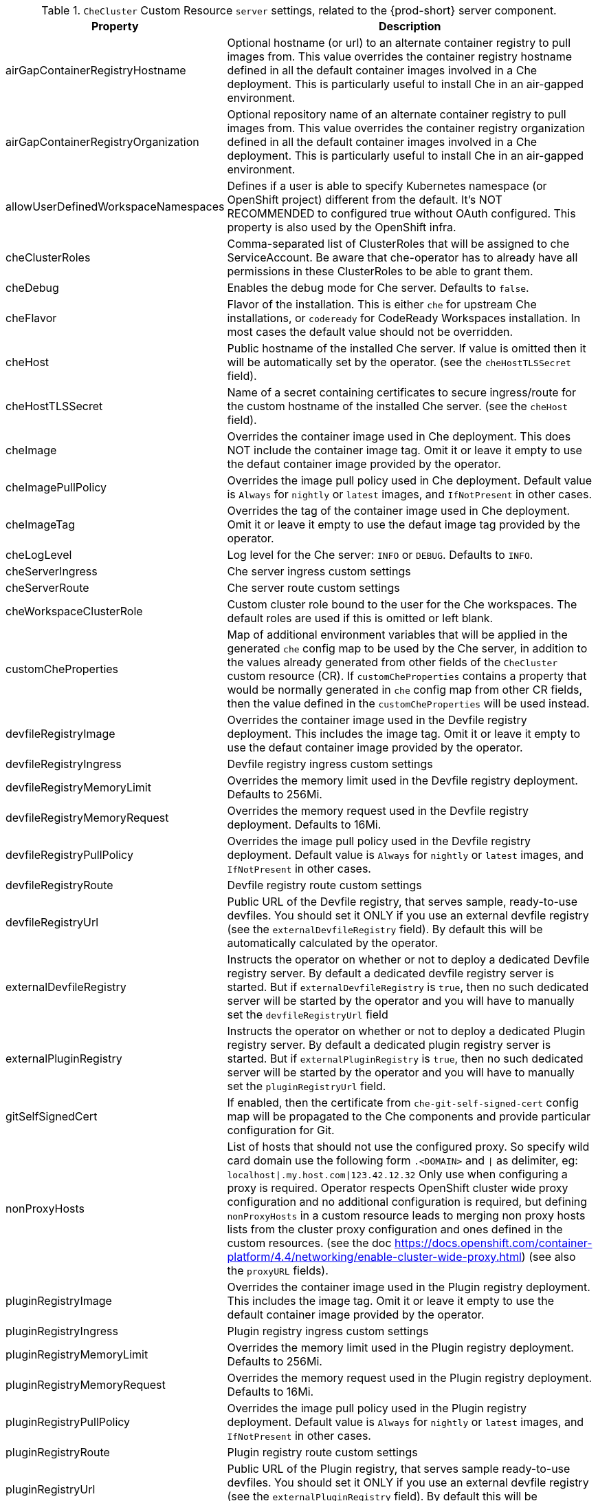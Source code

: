 [id="checluster-custom-resource-server-settings_{context}"]
.`CheCluster` Custom Resource `server` settings, related to the {prod-short} server component.

[cols="2,5", options=header]
:=== 
 Property: Description 
airGapContainerRegistryHostname: Optional hostname (or url) to an alternate container registry to pull images from. This value overrides the container registry hostname defined in all the default container images involved in a Che deployment. This is particularly useful to install Che in an air-gapped environment.
airGapContainerRegistryOrganization: Optional repository name of an alternate container registry to pull images from. This value overrides the container registry organization defined in all the default container images involved in a Che deployment. This is particularly useful to install Che in an air-gapped environment.
allowUserDefinedWorkspaceNamespaces: Defines if a user is able to specify Kubernetes namespace (or OpenShift project) different from the default. It's NOT RECOMMENDED to configured true without OAuth configured. This property is also used by the OpenShift infra.
cheClusterRoles: Comma-separated list of ClusterRoles that will be assigned to che ServiceAccount. Be aware that che-operator has to already have all permissions in these ClusterRoles to be able to grant them.
cheDebug: Enables the debug mode for Che server. Defaults to `false`.
cheFlavor: Flavor of the installation. This is either `che` for upstream Che installations, or `codeready` for CodeReady Workspaces installation. In most cases the default value should not be overridden.
cheHost: Public hostname of the installed Che server. If value is omitted then it will be automatically set by the operator. (see the `cheHostTLSSecret` field).
cheHostTLSSecret: Name of a secret containing certificates to secure ingress/route for the custom hostname of the installed Che server. (see the `cheHost` field).
cheImage: Overrides the container image used in Che deployment. This does NOT include the container image tag. Omit it or leave it empty to use the defaut container image provided by the operator.
cheImagePullPolicy: Overrides the image pull policy used in Che deployment. Default value is `Always` for `nightly` or `latest` images, and `IfNotPresent` in other cases.
cheImageTag: Overrides the tag of the container image used in Che deployment. Omit it or leave it empty to use the defaut image tag provided by the operator.
cheLogLevel: Log level for the Che server\: `INFO` or `DEBUG`. Defaults to `INFO`.
cheServerIngress: Che server ingress custom settings
cheServerRoute: Che server route custom settings
cheWorkspaceClusterRole: Custom cluster role bound to the user for the Che workspaces. The default roles are used if this is omitted or left blank.
customCheProperties: Map of additional environment variables that will be applied in the generated `che` config map to be used by the Che server, in addition to the values already generated from other fields of the `CheCluster` custom resource (CR). If `customCheProperties` contains a property that would be normally generated in `che` config map from other CR fields, then the value defined in the `customCheProperties` will be used instead.
devfileRegistryImage: Overrides the container image used in the Devfile registry deployment. This includes the image tag. Omit it or leave it empty to use the defaut container image provided by the operator.
devfileRegistryIngress: Devfile registry ingress custom settings
devfileRegistryMemoryLimit: Overrides the memory limit used in the Devfile registry deployment. Defaults to 256Mi.
devfileRegistryMemoryRequest: Overrides the memory request used in the Devfile registry deployment. Defaults to 16Mi.
devfileRegistryPullPolicy: Overrides the image pull policy used in the Devfile registry deployment. Default value is `Always` for `nightly` or `latest` images, and `IfNotPresent` in other cases.
devfileRegistryRoute: Devfile registry route custom settings
devfileRegistryUrl: Public URL of the Devfile registry, that serves sample, ready-to-use devfiles. You should set it ONLY if you use an external devfile registry (see the `externalDevfileRegistry` field). By default this will be automatically calculated by the operator.
externalDevfileRegistry: Instructs the operator on whether or not to deploy a dedicated Devfile registry server. By default a dedicated devfile registry server is started. But if `externalDevfileRegistry` is `true`, then no such dedicated server will be started by the operator and you will have to manually set the `devfileRegistryUrl` field
externalPluginRegistry: Instructs the operator on whether or not to deploy a dedicated Plugin registry server. By default a dedicated plugin registry server is started. But if `externalPluginRegistry` is `true`, then no such dedicated server will be started by the operator and you will have to manually set the `pluginRegistryUrl` field.
gitSelfSignedCert: If enabled, then the certificate from `che-git-self-signed-cert` config map will be propagated to the Che components and provide particular configuration for Git.
nonProxyHosts: List of hosts that should not use the configured proxy. So specify wild card domain use the following form `.<DOMAIN>` and `|` as delimiter, eg\: `localhost|.my.host.com|123.42.12.32` Only use when configuring a proxy is required. Operator respects OpenShift cluster wide proxy configuration and no additional configuration is required, but defining `nonProxyHosts` in a custom resource leads to merging non proxy hosts lists from the cluster proxy configuration and ones defined in the custom resources. (see the doc https\://docs.openshift.com/container-platform/4.4/networking/enable-cluster-wide-proxy.html) (see also the `proxyURL` fields).
pluginRegistryImage: Overrides the container image used in the Plugin registry deployment. This includes the image tag. Omit it or leave it empty to use the default container image provided by the operator.
pluginRegistryIngress: Plugin registry ingress custom settings
pluginRegistryMemoryLimit: Overrides the memory limit used in the Plugin registry deployment. Defaults to 256Mi.
pluginRegistryMemoryRequest: Overrides the memory request used in the Plugin registry deployment. Defaults to 16Mi.
pluginRegistryPullPolicy: Overrides the image pull policy used in the Plugin registry deployment. Default value is `Always` for `nightly` or `latest` images, and `IfNotPresent` in other cases.
pluginRegistryRoute: Plugin registry route custom settings
pluginRegistryUrl: Public URL of the Plugin registry, that serves sample ready-to-use devfiles. You should set it ONLY if you use an external devfile registry (see the `externalPluginRegistry` field). By default this will be automatically calculated by the operator.
proxyPassword: Password of the proxy server Only use when proxy configuration is required (see also the `proxyURL`, `proxyUser` and `proxySecret` fields).
proxyPort: Port of the proxy server. Only use when configuring a proxy is required. (see also the `proxyURL` and `nonProxyHosts` fields).
proxySecret: The secret that contains `user` and `password` for a proxy server. If the secret is defined then `proxyUser` and `proxyPassword` are ignored
proxyURL: URL (protocol+hostname) of the proxy server. This drives the appropriate changes in the `JAVA_OPTS` and `https(s)_proxy` variables in the Che server and workspaces containers. Only use when configuring a proxy is required. Operator respects OpenShift cluster wide proxy configuration and no additional configuration is required, but defining `proxyUrl` in a custom resource leads to overrides the cluster proxy configuration with fields `proxyUrl`, `proxyPort`, `proxyUser` and `proxyPassword` from the custom resource. (see the doc https\://docs.openshift.com/container-platform/4.4/networking/enable-cluster-wide-proxy.html) (see also the `proxyPort` and `nonProxyHosts` fields).
proxyUser: User name of the proxy server. Only use when configuring a proxy is required (see also the `proxyURL`, `proxyPassword` and `proxySecret` fields).
selfSignedCert: Deprecated. The value of this flag is ignored. Che operator will automatically detect if router certificate is self-signed. If so it will be propagated to Che server and some other components.
serverExposureStrategy: Sets the server and workspaces exposure type. Possible values are \multi-host\, \single-host\, \default-host\. Defaults to \multi-host\ which creates a separate ingress (or route on OpenShift) for every required endpoint. \single-host\ makes Che exposed on a single hostname with workspaces exposed on subpaths. Please read the docs to learn about the limitations of this approach. Also consult the `singleHostExposureType` property to further configure how the operator and Che server make that happen on Kubernetes. \default-host\ exposes che server on the host of the cluster. Please read the docs to learn about the limitations of this approach.
serverMemoryLimit: Overrides the memory limit used in the Che server deployment. Defaults to 1Gi.
serverMemoryRequest: Overrides the memory request used in the Che server deployment. Defaults to 512Mi.
serverTrustStoreConfigMapName: Name of the config-map with public certificates to add to Java trust store of the Che server. This is usually required when adding the OpenShift OAuth provider which has https endpoint signed with self-signed cert. So, Che server must be aware of its CA cert to be able to request it. This is disabled by default.
singleHostGatewayConfigMapLabels: The labels that need to be present (and are put) on the configmaps representing the gateway configuration.
singleHostGatewayConfigSidecarImage: The image used for the gateway sidecar that provides configuration to the gateway. Omit it or leave it empty to use the defaut container image provided by the operator.
singleHostGatewayImage: The image used for the gateway in the single host mode. Omit it or leave it empty to use the defaut container image provided by the operator.
tlsSupport: Deprecated. Instructs the operator to deploy Che in TLS mode. This is enabled by default. Disabling TLS may cause malfunction of some Che components.
useInternalClusterSVCNames: Use internal cluster svc names to communicate between components to speed up the traffic and avoid proxy issues. The default value is `true`.
workspaceNamespaceDefault: Defines Kubernetes default namespace in which user's workspaces are created if user does not override it. It's possible to use <username>, <userid> and <workspaceid> placeholders (e.g.\: che-workspace-<username>). In that case, new namespace will be created for each user (or workspace). Is used by OpenShift infra as well to specify Project
:=== 

[id="checluster-custom-resource-database-settings_{context}"]
.`CheCluster` Custom Resource `database` configuration settings related to the database used by {prod-short}.

[cols="2,5", options=header]
:=== 
 Property: Description 
chePostgresDb: Postgres database name that the Che server uses to connect to the DB. Defaults to `dbche`.
chePostgresHostName: Postgres Database hostname that the Che server uses to connect to. Defaults to postgres. This value should be overridden ONLY when using an external database (see field `externalDb`). In the default case it will be automatically set by the operator.
chePostgresPassword: Postgres password that the Che server should use to connect to the DB. If omitted or left blank, it will be set to an auto-generated value.
chePostgresPort: Postgres Database port that the Che server uses to connect to. Defaults to 5432. This value should be overridden ONLY when using an external database (see field `externalDb`). In the default case it will be automatically set by the operator.
chePostgresSecret: The secret that contains Postgres `user` and `password` that the Che server should use to connect to the DB. If the secret is defined then `chePostgresUser` and `chePostgresPassword` are ignored. If the value is omitted or left blank then there are two scenarios\: 1. `chePostgresUser` and `chePostgresPassword` are defined, then they will be used to connect to the DB. 2. `chePostgresUser` or `chePostgresPassword` are not defined, then a new secret with the name `che-postgres-secret` will be created with default value of `pgche` for `user` and with an auto-generated value for `password`.
chePostgresUser: Postgres user that the Che server should use to connect to the DB. Defaults to `pgche`.
externalDb: Instructs the operator on whether or not to deploy a dedicated database. By default a dedicated Postgres database is deployed as part of the Che installation. But if `externalDb` is `true`, then no dedicated database will be deployed by the operator and you might need to provide connection details to the external DB you want to use. See also all the fields starting with\: `chePostgres`.
postgresImage: Overrides the container image used in the Postgres database deployment. This includes the image tag. Omit it or leave it empty to use the defaut container image provided by the operator.
postgresImagePullPolicy: Overrides the image pull policy used in the Postgres database deployment. Default value is `Always` for `nightly` or `latest` images, and `IfNotPresent` in other cases.
:=== 

[id="checluster-custom-resource-auth-settings_{context}"]
.Custom Resource `auth` configuration settings related to authentication used by {prod-short}.

[cols="2,5", options=header]
:=== 
 Property: Description 
externalIdentityProvider: Instructs the operator on whether or not to deploy a dedicated Identity Provider (Keycloak or RH SSO instance). By default a dedicated Identity Provider server is deployed as part of the Che installation. But if `externalIdentityProvider` is `true`, then no dedicated identity provider will be deployed by the operator and you might need to provide details about the external identity provider you want to use. See also all the other fields starting with\: `identityProvider`.
identityProviderAdminUserName: Overrides the name of the Identity Provider admin user. Defaults to `admin`.
identityProviderClientId: Name of a Identity provider (Keycloak / RH SSO) `client-id` that should be used for Che. This is useful to override it ONLY if you use an external Identity Provider (see the `externalIdentityProvider` field). If omitted or left blank, it will be set to the value of the `flavour` field suffixed with `-public`.
identityProviderImage: Overrides the container image used in the Identity Provider (Keycloak / RH SSO) deployment. This includes the image tag. Omit it or leave it empty to use the defaut container image provided by the operator.
identityProviderImagePullPolicy: Overrides the image pull policy used in the Identity Provider (Keycloak / RH SSO) deployment. Default value is `Always` for `nightly` or `latest` images, and `IfNotPresent` in other cases.
identityProviderIngress: Ingress custom settings
identityProviderPassword: Overrides the password of Keycloak admin user. This is useful to override it ONLY if you use an external Identity Provider (see the `externalIdentityProvider` field). If omitted or left blank, it will be set to an auto-generated password.
identityProviderPostgresPassword: Password for The Identity Provider (Keycloak / RH SSO) to connect to the database. This is useful to override it ONLY if you use an external Identity Provider (see the `externalIdentityProvider` field). If omitted or left blank, it will be set to an auto-generated password.
identityProviderPostgresSecret: The secret that contains `password` for The Identity Provider (Keycloak / RH SSO) to connect to the database. If the secret is defined then `identityProviderPostgresPassword` will be ignored. If the value is omitted or left blank then there are two scenarios\: 1. `identityProviderPostgresPassword` is defined, then it will be used to connect to the database. 2. `identityProviderPostgresPassword` is not defined, then a new secret with the name `che-identity-postgres-secret` will be created with an auto-generated value for `password`.
identityProviderRealm: Name of a Identity provider (Keycloak / RH SSO) realm that should be used for Che. This is useful to override it ONLY if you use an external Identity Provider (see the `externalIdentityProvider` field). If omitted or left blank, it will be set to the value of the `flavour` field.
identityProviderRoute: Route custom settings
identityProviderSecret: The secret that contains `user` and `password` for Identity Provider. If the secret is defined then `identityProviderAdminUserName` and `identityProviderPassword` are ignored. If the value is omitted or left blank then there are two scenarios\: 1. `identityProviderAdminUserName` and `identityProviderPassword` are defined, then they will be used. 2. `identityProviderAdminUserName` or `identityProviderPassword` are not defined, then a new secret with the name `che-identity-secret` will be created with default value `admin` for `user` and with an auto-generated value for `password`.
identityProviderURL: Public URL of the Identity Provider server (Keycloak / RH SSO server). You should set it ONLY if you use an external Identity Provider (see the `externalIdentityProvider` field). By default this will be automatically calculated and set by the operator.
oAuthClientName: Name of the OpenShift `OAuthClient` resource used to setup identity federation on the OpenShift side. Auto-generated if left blank. See also the `OpenShiftoAuth` field.
oAuthSecret: Name of the secret set in the OpenShift `OAuthClient` resource used to setup identity federation on the OpenShift side. Auto-generated if left blank. See also the `OAuthClientName` field.
openShiftoAuth: Enables the integration of the identity provider (Keycloak / RHSSO) with OpenShift OAuth. Enabled by default on OpenShift. This will allow users to directly login with their Openshift user through the Openshift login, and have their workspaces created under personal OpenShift namespaces. WARNING\: the `kubeadmin` user is NOT supported, and logging through it will NOT allow accessing the Che Dashboard.
updateAdminPassword: Forces the default `admin` Che user to update password on first login. Defaults to `false`.
:=== 

[id="checluster-custom-resource-storage-settings_{context}"]
.`CheCluster` Custom Resource `storage` configuration settings related to persistent storage used by {prod-short}.

[cols="2,5", options=header]
:=== 
 Property: Description 
postgresPVCStorageClassName: Storage class for the Persistent Volume Claim dedicated to the Postgres database. If omitted or left blank, default storage class is used.
preCreateSubPaths: Instructs the Che server to launch a special pod to pre-create a subpath in the Persistent Volumes. Defaults to `false`, however it might need to enable it according to the configuration of your K8S cluster.
pvcClaimSize: Size of the persistent volume claim for workspaces. Defaults to `1Gi`
pvcJobsImage: Overrides the container image used to create sub-paths in the Persistent Volumes. This includes the image tag. Omit it or leave it empty to use the defaut container image provided by the operator. See also the `preCreateSubPaths` field.
pvcStrategy: Persistent volume claim strategy for the Che server. This Can be\:`common` (all workspaces PVCs in one volume), `per-workspace` (one PVC per workspace for all declared volumes) and `unique` (one PVC per declared volume). Defaults to `common`.
workspacePVCStorageClassName: Storage class for the Persistent Volume Claims dedicated to the Che workspaces. If omitted or left blank, default storage class is used.
:=== 

[id="checluster-custom-resource-k8s-settings_{context}"]
.`CheCluster` Custom Resource `k8s` configuration settings specific to {prod-short} installations on {platforms-name}.

[cols="2,5", options=header]
:=== 
 Property: Description 
ingressClass: Ingress class that will define the which controler will manage ingresses. Defaults to `nginx`. NB\: This drives the `is kubernetes.io/ingress.class` annotation on Che-related ingresses.
ingressDomain: Global ingress domain for a K8S cluster. This MUST be explicitly specified\: there are no defaults.
ingressStrategy: Strategy for ingress creation. This can be `multi-host` (host is explicitly provided in ingress), `single-host` (host is provided, path-based rules) and `default-host.*`(no host is provided, path-based rules). Defaults to `\multi-host` Deprecated in favor of \serverExposureStrategy\ in the \server\ section, which defines this regardless of the cluster type. If both are defined, `serverExposureStrategy` takes precedence.
securityContextFsGroup: FSGroup the Che pod and Workspace pods containers should run in. Defaults to `1724`.
securityContextRunAsUser: ID of the user the Che pod and Workspace pods containers should run as. Default to `1724`.
singleHostExposureType: When the serverExposureStrategy is set to \single-host\, the way the server, registries and workspaces are exposed is further configured by this property. The possible values are \native\ (which means that the server and workspaces are exposed using ingresses on K8s) or \gateway\ where the server and workspaces are exposed using a custom gateway based on Traefik. All the endpoints whether backed by the ingress or gateway \route\ always point to the subpaths on the same domain. Defaults to \native\.
tlsSecretName: Name of a secret that will be used to setup ingress TLS termination if TLS is enabled. If the field is empty string, then default cluster certificate will be used. See also the `tlsSupport` field.
:=== 

[id="checluster-custom-resource-metrics-settings_{context}"]
.`CheCluster` Custom Resource `metrics` settings, related to the {prod-short} metrics collection used by {prod-short}.

[cols="2,5", options=header]
:=== 
 Property: Description 
enable: Enables `metrics` Che server endpoint. Default to `true`.
:=== 

[id="checluster-custom-resource-status-settings_{context}"]
.`CheCluster` Custom Resource `status` defines the observed state of {prod-short} installation

[cols="2,5", options=header]
:=== 
 Property: Description 
cheClusterRunning: Status of a Che installation. Can be `Available`, `Unavailable`, or `Available, Rolling Update in Progress`
cheURL: Public URL to the Che server
cheVersion: Current installed Che version
dbProvisioned: Indicates if or not a Postgres instance has been correctly provisioned
devfileRegistryURL: Public URL to the Devfile registry
helpLink: A URL that can point to some URL where to find help related to the current Operator status.
keycloakProvisioned: Indicates whether an Identity Provider instance (Keycloak / RH SSO) has been provisioned with realm, client and user
keycloakURL: Public URL to the Identity Provider server (Keycloak / RH SSO).
message: A human readable message indicating details about why the pod is in this condition.
openShiftoAuthProvisioned: Indicates whether an Identity Provider instance (Keycloak / RH SSO) has been configured to integrate with the OpenShift OAuth.
pluginRegistryURL: Public URL to the Plugin registry
reason: A brief CamelCase message indicating details about why the pod is in this state.
:=== 



